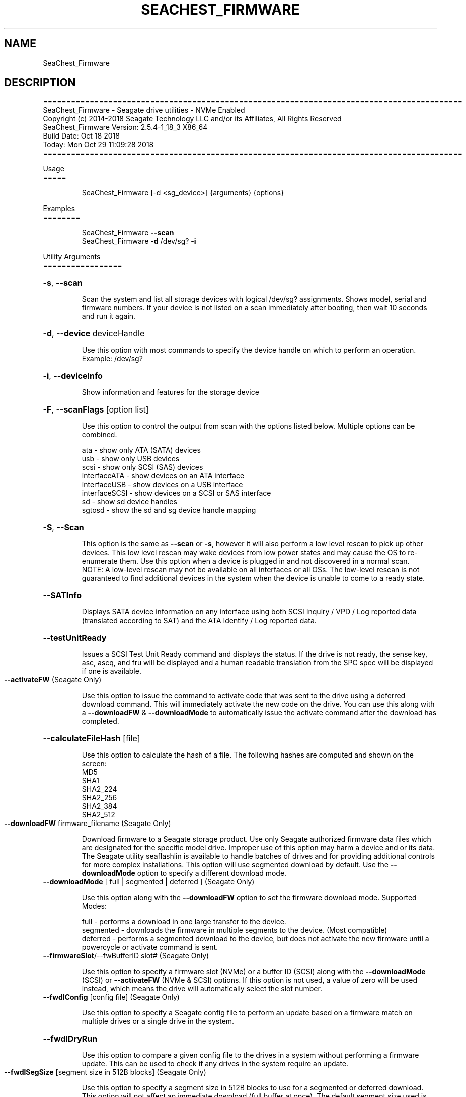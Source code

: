 .\" DO NOT MODIFY THIS FILE!  It was generated by help2man 1.47.4.
.\" Assuming you have the man tool installed, you can read this file directly with
.\" man ./SeaChest_<change to actual name>.8
.\" System administration man pages are kept in the man8 folder. Use the manpath tool
.\" to determine the location of man pages on your system.  Your favorite Linux system
.\" probably has man8 pages stored at:
.\" /usr/local/share/man/man8
.\" or
.\" /usr/share/man/man8
.\"
.\" If you want to use them then just copy to one of the above folders and they will
.\" be found. Just type:
.\" man SeaChest_<change to actual name>
.ad l
.TH SEACHEST_FIRMWARE "8" "October 2018" "SeaChest_Utilities" "System Administration Utilities"
.SH NAME
SeaChest_Firmware
.SH DESCRIPTION
==========================================================================================
.br
SeaChest_Firmware \- Seagate drive utilities \- NVMe Enabled
.br
Copyright (c) 2014\-2018 Seagate Technology LLC and/or its Affiliates, All Rights Reserved
.br
SeaChest_Firmware Version: 2.5.4\-1_18_3 X86_64
.br
Build Date: Oct 18 2018
.br
Today: Mon Oct 29 11:09:28 2018
.br
==========================================================================================
.PP
Usage
.br
=====
.IP
SeaChest_Firmware [\-d <sg_device>] {arguments} {options}
.PP
Examples
.br
========
.IP
SeaChest_Firmware \fB\-\-scan\fR
.br
SeaChest_Firmware \fB\-d\fR /dev/sg? \fB\-i\fR
.PP
Utility Arguments
.br
=================
.HP
\fB\-s\fR, \fB\-\-scan\fR
.IP
Scan the system and list all storage devices with logical
/dev/sg? assignments. Shows model, serial and firmware
numbers.  If your device is not listed on a scan  immediately
after booting, then wait 10 seconds and run it again.
.HP
\fB\-d\fR, \fB\-\-device\fR deviceHandle
.IP
Use this option with most commands to specify the device
handle on which to perform an operation. Example: /dev/sg?
.HP
\fB\-i\fR, \fB\-\-deviceInfo\fR
.IP
Show information and features for the storage device
.HP
\fB\-F\fR, \fB\-\-scanFlags\fR [option list]
.IP
Use this option to control the output from scan with the
options listed below. Multiple options can be combined.
.IP
ata \- show only ATA (SATA) devices
.br
usb \- show only USB devices
.br
scsi \- show only SCSI (SAS) devices
.br
interfaceATA \- show devices on an ATA interface
.br
interfaceUSB \- show devices on a USB interface
.br
interfaceSCSI \- show devices on a SCSI or SAS interface
.br
sd \- show sd device handles
.br
sgtosd \- show the sd and sg device handle mapping
.HP
\fB\-S\fR, \fB\-\-Scan\fR
.IP
This option is the same as \fB\-\-scan\fR or \fB\-s\fR,
however it will also perform a low level rescan to pick up
other devices. This low level rescan may wake devices from low
power states and may cause the OS to re\-enumerate them.
Use this option when a device is plugged in and not discovered in
a normal scan.
.br
NOTE: A low\-level rescan may not be available on all interfaces or
all OSs. The low\-level rescan is not guaranteed to find additional
devices in the system when the device is unable to come to a ready state.
.HP
\fB\-\-SATInfo\fR
.IP
Displays SATA device information on any interface
using both SCSI Inquiry / VPD / Log reported data
(translated according to SAT) and the ATA Identify / Log
reported data.
.HP
\fB\-\-testUnitReady\fR
.IP
Issues a SCSI Test Unit Ready command and displays the
status. If the drive is not ready, the sense key, asc,
ascq, and fru will be displayed and a human readable
translation from the SPC spec will be displayed if one
is available.
.TP
\fB\-\-activateFW\fR    (Seagate Only)
.IP
Use this option to issue the command to activate code that was
sent to the drive using a deferred download command. This will
immediately activate the new code on the drive.
You can use this along with a \fB\-\-downloadFW\fR & \fB\-\-downloadMode\fR to
automatically issue the activate command after the download has
completed.
.HP
\fB\-\-calculateFileHash\fR [file]
.IP
Use this option to calculate the hash of a file.
The following hashes are computed and shown on the
screen:
.br
MD5
.br
SHA1
.br
SHA2_224
.br
SHA2_256
.br
SHA2_384
.br
SHA2_512
.TP
\fB\-\-downloadFW\fR firmware_filename    (Seagate Only)
.IP
Download firmware to a Seagate storage product. Use only
Seagate authorized firmware data files which are designated for
the specific model drive. Improper use of this option may harm
a device and or its data. The Seagate utility seaflashlin is
available to handle batches of drives and for providing
additional controls for more complex installations.
This option will use segmented download by default. Use the
\fB\-\-downloadMode\fR option to specify a different download mode.
.TP
\fB\-\-downloadMode\fR [ full | segmented | deferred ]    (Seagate Only)
.IP
Use this option along with the \fB\-\-downloadFW\fR option
to set the firmware download mode.
Supported Modes:
.IP
full \- performs a download in one large transfer to the device.
.br
segmented \- downloads the firmware in multiple
segments to the device. (Most compatible)
.br
deferred \- performs a segmented download to the
device, but does not activate the new
firmware until a powercycle or activate
command is sent.
.TP
\fB\-\-firmwareSlot\fR/\-\-fwBufferID slot#    (Seagate Only)
.IP
Use this option to specify a firmware slot (NVMe) or a buffer ID (SCSI)
along with the \fB\-\-downloadMode\fR (SCSI) or \fB\-\-activateFW\fR (NVMe & SCSI) options.
If this option is not used, a value of zero will be used instead,
which means the drive will automatically select the slot number.
.TP
\fB\-\-fwdlConfig\fR [config file]    (Seagate Only)
.IP
Use this option to specify a Seagate config file to perform an
update based on a firmware match on multiple drives or a
single drive in the system.
.HP
\fB\-\-fwdlDryRun\fR
.IP
Use this option to compare a given config file to the drives in a
system without performing a firmware update. This can be used to check
if any drives in the system require an update.
.TP
\fB\-\-fwdlSegSize\fR [segment size in 512B blocks]    (Seagate Only)
.IP
Use this option to specify a segment size in 512B blocks
to use for a segmented or deferred download. This option
will not affect an immediate download (full buffer at once).
The default segment size used is 64. Larger segment sizes
may be faster, however they may also be incompatible with
controllers or drivers in the system. Smaller values are
more likely to be compatible, but also slower.
Use this option if the default used by the tool is not
working correctly for firmware updates.
.HP
\fB\-\-fwdlInfo\fR
.IP
Use this option to show the firmware download support
information for a drive.
.PP
Utility Options
.br
===============
.HP
\fB\-\-echoCommandLine\fR
.IP
Echo the command line entered into the utility on the screen.
.HP
\fB\-\-enableLegacyUSBPassthrough\fR
.IP
Only use this option on old USB or IEEE1394 (Firewire)
products that do not otherwise work with the tool.
This option will enable a trial and error method that
attempts sending various ATA Identify commands through
vendor specific means. Because of this, certain products
that may respond in unintended ways since they may interpret
these commands differently than the bridge chip the command
was designed for.
.HP
\fB\-\-forceATA\fR
.IP
Using this option will force the current drive to
be treated as a ATA drive. Only ATA commands will
be used to talk to the drive.
.TP
\fB\-\-forceATADMA\fR    (SATA Only)
.IP
Using this option will force the tool to issue SAT
commands to ATA device using the protocol set to DMA
whenever possible (on DMA commands).
This option can be combined with \fB\-\-forceATA\fR
.TP
\fB\-\-forceATAPIO\fR    (SATA Only)
.IP
Using this option will force the tool to issue PIO
commands to ATA device when possible. This option can
be combined with \fB\-\-forceATA\fR
.TP
\fB\-\-forceATAUDMA\fR    (SATA Only)
.IP
Using this option will force the tool to issue SAT
commands to ATA device using the protocol set to UDMA
whenever possible (on DMA commands).
This option can be combined with \fB\-\-forceATA\fR
.HP
\fB\-\-forceSCSI\fR
.IP
Using this option will force the current drive to
be treated as a SCSI drive. Only SCSI commands will
be used to talk to the drive.
.HP
\fB\-h\fR, \fB\-\-help\fR
.IP
Show utility options and example usage (this output you see now)
Please report bugs/suggestions to seaboard@seagate.com.
Include the output of \fB\-\-version\fR information in the email.
.HP
\fB\-\-license\fR
.IP
Display the Seagate End User License Agreement (EULA).
.HP
\fB\-\-modelMatch\fR [model Number]
.IP
Use this option to run on all drives matching the provided
model number. This option will provide a closest match although
an exact match is preferred. Ex: ST500 will match ST500LM0001
.HP
\fB\-\-newFW\fR [firmware revision]
.IP
Use this option to skip drives matching the provided
firmware revision. This option will only do an exact match.
This option should be used to skip performing an update if
a drive already has this firmware revision loaded.
.HP
\fB\-\-onlyFW\fR [firmware revision]
.IP
Use this option to run on all drives matching the provided
firmware revision. This option will only do an exact match.
.HP
\fB\-\-onlySeagate\fR
.IP
Use this option to match only Seagate drives for the options
provided
.HP
\fB\-q\fR, \fB\-\-quiet\fR
.IP
Run SeaChest_Firmware in quiet mode. This is the same as
\fB\-v\fR 0 or \fB\-\-verbose\fR 0
.HP
\fB\-\-sat12byte\fR
.IP
This forces the lower layer code to issue SAT spec
ATA Pass\-through 12 byte commands when possible instead
of 16 byte commands. By default, 16 byte commands are
always used for ATA Pass\-through.
.HP
\fB\-v\fR [0\-4], \fB\-\-verbose\fR [0 | 1 | 2 | 3 | 4]
.IP
Show verbose information. Verbosity levels are:
.br
0 \- quiet
.br
1 \- default
.br
2 \- command descriptions
.br
3 \- command descriptions and values
.br
4 \- command descriptions, values, and data buffers
.br
Example: \fB\-v\fR 3 or \fB\-\-verbose\fR 3
.HP
\fB\-V\fR, \fB\-\-version\fR
.IP
Show SeaChest_Firmware version and copyright information & exit
.PP
Return codes
.br
============
.IP
Generic/Common exit codes
.br
0 = No Error Found
.br
1 = Error in command line options
.br
2 = Invalid Device Handle or Missing Device Handle
.br
3 = Operation Failure
.br
4 = Operation not supported
.br
5 = Operation Aborted
.br
6 = File Path Not Found
.br
7 = Cannot Open File
.br
8 = File Already Exists
.br
\fB\-\-\-SeaChest_Firmware\fR specific exit codes\-\-\-
.br
32 = Firmware Download Complete
.br
33 = Deferred Firmware Download Complete
.br
34 = Deferred Code Activated
.br
35 = No Drive or Firmware match found
.br
36 = Model number matched, but Firmware mismatched
.br
37 = Firmware File Hash Error
.br
38 = Firmware Already up to date
.br
39 = Firmware Match Found for update
.br
40 = Firmware Match Found for update \- deferred update supported
.br
Anything else = unknown error
.PP
.PP
.br
==========================================================================================
.br
SeaChest_Firmware \- Seagate drive utilities \- NVMe Enabled
.br
Copyright (c) 2014\-2018 Seagate Technology LLC and/or its Affiliates, All Rights Reserved
.br
SeaChest_Firmware Version: 2.5.4\-1_18_3 X86_64
.br
Build Date: Oct 18 2018
.br
Today: Mon Oct 29 11:09:28 2018
.PP
==========================================================================================
.br
Version Info for SeaChest_Firmware:
.IP
Utility Version: 2.5.4
.br
opensea\-common Version: 1.17.11
.br
opensea\-transport Version: 1.18.3
.br
opensea\-operations Version: 1.19.3
.br
Build Date: Oct 18 2018
.br
Compiled Architecture: X86_64
.br
Detected Endianness: Little Endian
.br
Compiler Used: GCC
.br
Compiler Version: 4.4.7
.br
Operating System Type: Linux
.br
Operating System Version: 4.14.10\-0
.br
Operating System Name: TinyCoreLinux 9.0
.br
Edition: JBOD, NVMe
.br
RAID Support: none


.SH "REPORTING BUGS"
Please report bugs/suggestions to seaboard at seagate dot com. Include the output of
\fB\-\--version\fR information in the email. See the user guide section 'General Usage
Hints' for information about saving output to a log file.

.SH COPYRIGHT
Copyright \(co 2014\-2018 Seagate Technology LLC and/or its Affiliates, All Rights Reserved
.br
This software is distributed under the End User License Agreement For Seagate Software.  You
can run
the command option \fB\-\--license\fR to display the agreement and acknowledgements of various open
source tools and projects used with SeaChest Utilities.
.PP
This software uses open source packages obtained with permission from the
relevant parties. For a complete list of open source components, sources and
licenses, please see our Linux USB Boot Maker Utility FAQ for additional
information.
.PP
SeaChest Utilities use libraries from the opensea source code projects.  These
projects are maintained at http://github.com/seagate.
The libraries in use are opensea-common, opensea-transport and
opensea-operations. These libraries are available under the Mozilla Public
License 2.0, license shown below.

The newest online version of the SeaChest Utilities documentation, open source
usage and acknowledgement licenses can be found at:
http://support.seagate.com/seachest/SeaChest_Combo_UserGuides.html

.SH WEB SITE
There are web pages discussing this software at
.br
https://www.seagate.com/support/software/seachest/
.br
and
.br
https://github.com/Seagate/ToolBin/tree/master/SeaChest
.SH "SEE ALSO"
.B SeaChest_Basics, SeaChest_Configure, SeaChest_Erase, SeaChest_Firmware, SeaChest_Format, SeaChest_GenericTests, SeaChest_Info, SeaChest_Lite, SeaChest_PowerControl, SeaChest_Security, SeaChest_SMART

The full documentation and version history for
.B SeaChest_Firmware
is maintained as a simple text file with this name:
.br
.B SeaChest_Firmware.<version>-Lin.txt
The <version> number part of the name will change with each revision.
.br
The command
.IP
.B less <some path>/SeaChest_Firmware.<version>-Lin.txt
.PP
should give you access to the complete manual.
